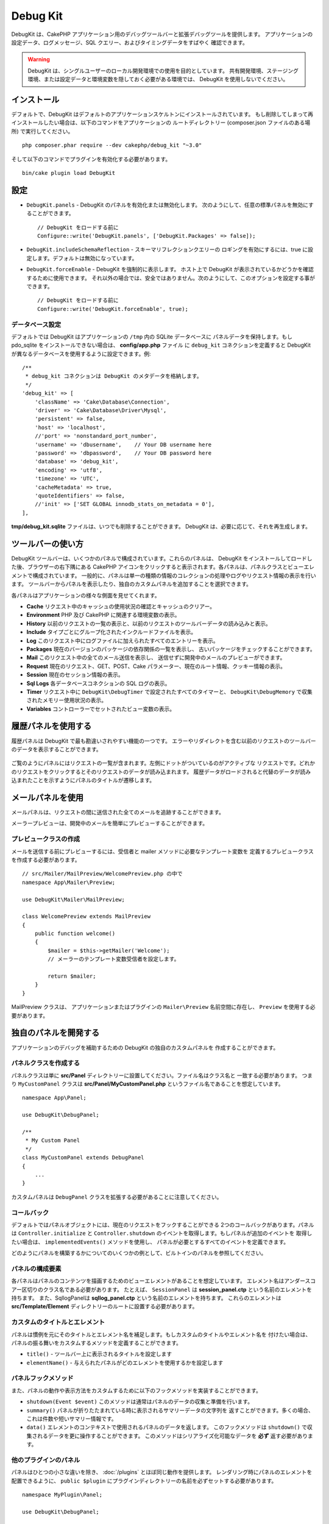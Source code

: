 Debug Kit
#########

DebugKit は、CakePHP アプリケーション用のデバッグツールバーと拡張デバッグツールを提供します。
アプリケーションの設定データ、ログメッセージ、SQL クエリー、およびタイミングデータをすばやく
確認できます。

.. warning::

    DebugKit は、シングルユーザーのローカル開発環境での使用を目的としています。
    共有開発環境、ステージング環境、または設定データと環境変数を隠しておく必要がある環境では、
    DebugKit を使用しないでください。

インストール
============

デフォルトで、DebugKit はデフォルトのアプリケーションスケルトンにインストールされています。
もし削除してしまって再インストールしたい場合は、以下のコマンドをアプリケーションの
ルートディレクトリー (composer.json ファイルのある場所) で実行してください。 ::

    php composer.phar require --dev cakephp/debug_kit "~3.0"

そして以下のコマンドでプラグインを有効化する必要があります。 ::

    bin/cake plugin load DebugKit

設定
====

* ``DebugKit.panels`` - DebugKit のパネルを有効化または無効化します。
  次のようにして、任意の標準パネルを無効にすることができます。 ::

    // DebugKit をロードする前に
    Configure::write('DebugKit.panels', ['DebugKit.Packages' => false]);

* ``DebugKit.includeSchemaReflection`` - スキーマリフレクションクエリーの
  ロギングを有効にするには、true に設定します。デフォルトは無効になっています。
* ``DebugKit.forceEnable`` - DebugKit を強制的に表示します。
  ホスト上で DebugKit が表示されているかどうかを確認するために使用できます。
  それ以外の場合では、安全ではありません。次のようにして、このオプションを設定する事ができます。 ::

    // DebugKit をロードする前に
    Configure::write('DebugKit.forceEnable', true);

データベース設定
----------------

デフォルトでは DebugKit はアプリケーションの ``/tmp`` 内の SQLite データベースに
パネルデータを保持します。もし pdo_sqlite をインストールできない場合は、
**config/app.php** ファイル に ``debug_kit`` コネクションを定義すると
DebugKit が異なるデータベースを使用するように設定できます。例::

    /**
     * debug_kit コネクションは DebugKit のメタデータを格納します。
     */
    'debug_kit' => [
        'className' => 'Cake\Database\Connection',
        'driver' => 'Cake\Database\Driver\Mysql',
        'persistent' => false,
        'host' => 'localhost',
        //'port' => 'nonstandard_port_number',
        'username' => 'dbusername',    // Your DB username here
        'password' => 'dbpassword',    // Your DB password here
        'database' => 'debug_kit',
        'encoding' => 'utf8',
        'timezone' => 'UTC',
        'cacheMetadata' => true,
        'quoteIdentifiers' => false,
        //'init' => ['SET GLOBAL innodb_stats_on_metadata = 0'],
    ],

**tmp/debug_kit.sqlite** ファイルは、いつでも削除することができます。
DebugKit は、必要に応じて、それを再生成します。

ツールバーの使い方
==================

DebugKit ツールバーは、いくつかのパネルで構成されています。これらのパネルは、
DebugKit をインストールしてロードした後、ブラウザーの右下隅にある CakePHP
アイコンをクリックすると表示されます。各パネルは、パネルクラスとビューエレメントで構成されています。
一般的に、パネルは単一の種類の情報のコレクションの処理やログやリクエスト情報の表示を行います。
ツールバーからパネルを表示したり、独自のカスタムパネルを追加することを選択できます。

各パネルはアプリケーションの様々な側面を見せてくれます。

* **Cache** リクエスト中のキャッシュの使用状況の確認とキャッシュのクリアー。
* **Environment** PHP 及び CakePHP に関連する環境変数の表示。
* **History** 以前のリクエストの一覧の表示と、以前のリクエストのツールバーデータの読み込みと表示。
* **Include** タイプごとにグループ化されたインクルードファイルを表示。
* **Log** このリクエスト中にログファイルに加えられたすべてのエントリーを表示。
* **Packages** 現在のバージョンのパッケージの依存関係の一覧を表示し、
  古いパッケージをチェックすることができます。
* **Mail** このリクエスト中の全てのメール送信を表示し、
  送信せずに開発中のメールのプレビューができます。
* **Request** 現在のリクエスト、GET、POST、Cake パラメーター、現在のルート情報、クッキー情報の表示。
* **Session** 現在のセッション情報の表示。
* **Sql Logs** 各データベースコネクションの SQL ログの表示。
* **Timer** リクエスト中に ``DebugKit\DebugTimer`` で設定されたすべてのタイマーと、
  ``DebugKit\DebugMemory`` で収集されたメモリー使用状況の表示。
* **Variables** コントローラーでセットされたビュー変数の表示。

履歴パネルを使用する
====================

履歴パネルは DebugKit で最も勘違いされやすい機能の一つです。
エラーやリダイレクトを含む以前のリクエストのツールバーのデータを表示することができます。

.. figure:: /_static/img/debug-kit/history-panel.png
    :alt: Screenshot of the history panel in debug kit.

ご覧のようにパネルにはリクエストの一覧が含まれます。左側にドットがついているのがアクティブな
リクエストです。どれかのリクエストをクリックするとそのリクエストのデータが読み込まれます。
履歴データがロードされると代替のデータが読み込まれたことを示すようにパネルのタイトルが遷移します。

.. only:: html or epub

  .. figure:: /_static/img/debug-kit/history-panel-use.gif
      :alt: Video of history panel in action.

メールパネルを使用
==================

メールパネルは、リクエストの間に送信された全てのメールを追跡することができます。

.. only:: html or epub

  .. figure:: /_static/img/debug-kit/mail-panel.gif
    :alt: 実際のメールパネルの映像

メーラープレビューは、開発中のメールを簡単にプレビューすることができます。

.. only:: html or epub

  .. figure:: /_static/img/debug-kit/mail-previewer.gif
    :alt: 実際のメールパネルの映像

プレビュークラスの作成
------------------------

メールを送信する前にプレビューするには、受信者と mailer メソッドに必要なテンプレート変数を
定義するプレビュークラスを作成する必要があります。 ::

    // src/Mailer/MailPreview/WelcomePreview.php の中で
    namespace App\Mailer\Preview;

    use DebugKit\Mailer\MailPreview;

    class WelcomePreview extends MailPreview
    {
        public function welcome()
        {
            $mailer = $this->getMailer('Welcome');
            // メーラーのテンプレート変数受信者を設定します。

            return $mailer;
        }
    }

MailPreview クラスは、 アプリケーションまたはプラグインの ``Mailer\Preview``
名前空間に存在し、 ``Preview`` を使用する必要があります。

独自のパネルを開発する
======================

アプリケーションのデバッグを補助するための DebugKit の独自のカスタムパネルを
作成することができます。

パネルクラスを作成する
----------------------

パネルクラスは単に **src/Panel** ディレクトリーに設置してください。ファイル名はクラス名と
一致する必要があります。 つまり ``MyCustomPanel`` クラスは
**src/Panel/MyCustomPanel.php** というファイル名であることを想定しています。 ::

    namespace App\Panel;

    use DebugKit\DebugPanel;

    /**
     * My Custom Panel
     */
    class MyCustomPanel extends DebugPanel
    {
        ...
    }

カスタムパネルは ``DebugPanel`` クラスを拡張する必要があることに注意してください。

コールバック
------------

デフォルトではパネルオブジェクトには、現在のリクエストをフックすることができる
2つのコールバックがあります。パネルは ``Controller.initialize`` と
``Controller.shutdown`` のイベントを取得します。もしパネルが追加のイベントを
取得したい場合は、 ``implementedEvents()`` メソッドを使用し、
パネルが必要とするすべてのイベントを定義できます。

どのようにパネルを構築するかについてのいくつかの例として、ビルトインのパネルを参照してください。

パネルの構成要素
----------------

各パネルはパネルのコンテンツを描画するためのビューエレメントがあることを想定しています。
エレメント名はアンダースコアー区切りのクラス名である必要があります。
たとえば、 ``SessionPanel`` は **session_panel.ctp** という名前のエレメントを持ちます。
また、SqllogPanelは **sqllog_panel.ctp** という名前のエレメントを持ちます。
これらのエレメントは **src/Template/Element** ディレクトリーのルートに設置する必要があります。

カスタムのタイトルとエレメント
------------------------------

パネルは慣例を元にそのタイトルとエレメント名を補足します。もしカスタムのタイトルやエレメント名を
付けたい場合は、パネルの振る舞いをカスタムするメソッドを定義することができます。

- ``title()`` - ツールバー上に表示されるタイトルを設定します
- ``elementName()`` - 与えられたパネルがどのエレメントを使用するかを設定します

パネルフックメソッド
--------------------

また、パネルの動作や表示方法をカスタムするために以下のフックメソッドを実装することができます。

* ``shutdown(Event $event)`` このメソッドは通常はパネルのデータの収集と準備を行います。
* ``summary()`` パネルが折りたたまれている時に表示されるサマリーデータの文字列を
  返すことができます。多くの場合、これは件数や短いサマリー情報です。
* ``data()`` エレメントのコンテキストで使用されるパネルのデータを返します。
  このフックメソッドは ``shutdown()`` で収集されるデータを更に操作することができます。
  このメソッドはシリアライズ化可能なデータを **必ず** 返す必要があります。

他のプラグインのパネル
----------------------

パネルはひとつの小さな違いを除き、 :doc:`/plugins` とほぼ同じ動作を提供します。
レンダリング時にパネルのエレメントを配置できるように、 ``public $plugin``
にプラグインディレクトリーの名前を必ずセットする必要があります。 ::

    namespace MyPlugin\Panel;

    use DebugKit\DebugPanel;

    class MyCustomPanel extends DebugPanel
    {
        public $plugin = 'MyPlugin';
            ...
    }

プラグインやアプリケーションパネルを使用するには、アプリケーションの DebugKit の設定を
更新します。 ::

    // src/Application.php の bootstrap() メソッドの中に追加
    Configure::write('DebugKit.panels', ['App', 'MyPlugin.MyCustom']);
    $this->addPlugin('DebugKit', ['bootstrap' => true]);

上記は、すべてのデフォルトのパネルと同じように ``AppPanel`` と ``MyPlugin`` の
``MyCustomPanel`` パネルを読みこみます。

ヘルパー関数
================

* `sql()` ORM クエリーから SQL をダンプします。
* `sqld()` ORM クエリーから SQL をダンプして終了します。
